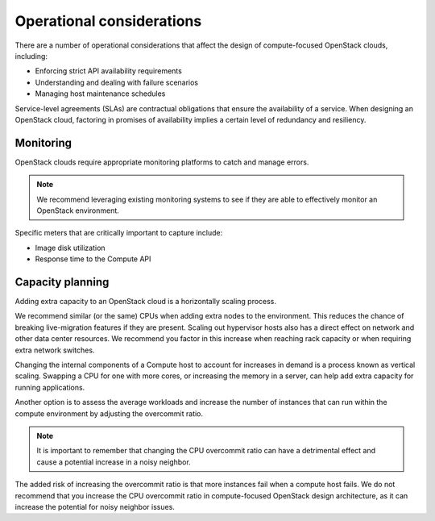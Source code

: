 ==========================
Operational considerations
==========================

There are a number of operational considerations that affect the design
of compute-focused OpenStack clouds, including:

* Enforcing strict API availability requirements

* Understanding and dealing with failure scenarios

* Managing host maintenance schedules

Service-level agreements (SLAs) are contractual obligations that ensure
the availability of a service. When designing an OpenStack cloud,
factoring in promises of availability implies a certain level of
redundancy and resiliency.

Monitoring
~~~~~~~~~~

OpenStack clouds require appropriate monitoring platforms to catch and
manage errors.

.. note::

   We recommend leveraging existing monitoring systems to see if they
   are able to effectively monitor an OpenStack environment.

Specific meters that are critically important to capture include:

* Image disk utilization

* Response time to the Compute API

Capacity planning
~~~~~~~~~~~~~~~~~

Adding extra capacity to an OpenStack cloud is a horizontally scaling
process.

We recommend similar (or the same) CPUs when adding extra nodes to the
environment. This reduces the chance of breaking live-migration features
if they are present. Scaling out hypervisor hosts also has a direct
effect on network and other data center resources. We recommend you
factor in this increase when reaching rack capacity or when requiring
extra network switches.

Changing the internal components of a Compute host to account for
increases in demand is a process known as vertical scaling. Swapping a
CPU for one with more cores, or increasing the memory in a server, can
help add extra capacity for running applications.

Another option is to assess the average workloads and increase the
number of instances that can run within the compute environment by
adjusting the overcommit ratio.

.. note::

   It is important to remember that changing the CPU overcommit ratio
   can have a detrimental effect and cause a potential increase in a
   noisy neighbor.

The added risk of increasing the overcommit ratio is that more instances
fail when a compute host fails. We do not recommend that you increase
the CPU overcommit ratio in compute-focused OpenStack design
architecture, as it can increase the potential for noisy neighbor
issues.
